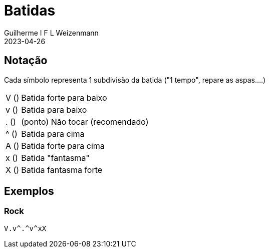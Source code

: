 = Batidas
Guilherme I F L Weizenmann
2023-04-26
:jbake-type: page

== Notação

Cada símbolo representa 1 subdivisão da batida ("1 tempo", repare as aspas....)

[horizontal]
V (pass:[<i class="fa-fw fal fa-long-arrow-down fa-2x" style="width: .5em"></i>]):: Batida forte para baixo
v (pass:[<i class="fa-fw far fa-long-arrow-down"></i>]):: Batida para baixo
pass:[.] (pass:[<i class="fad fa-dot-circle" style="--fa-secondary-opacity: 0;"></i>]):: (ponto) Não tocar (recomendado)
^ (pass:[<i class="fa-fw far fa-long-arrow-up"></i>]):: Batida para cima
A (pass:[<i class="fa-fw fal fa-long-arrow-up fa-2x" style="width: .5em"></i>]):: Batida forte para cima
x (pass:[<i class="fa-fw fal fa-times"></i>]):: Batida "fantasma"
X (pass:[<i class="fa-fw fas fa-times"></i>]):: Batida fantasma forte

== Exemplos

=== Rock

[.batida]
----
V.v^.^v^xX
----